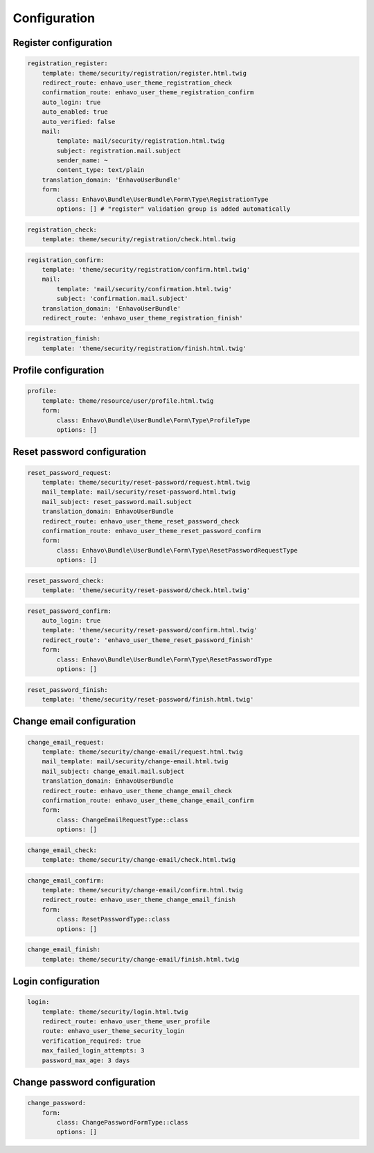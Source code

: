 Configuration
=============


Register configuration
----------------------

.. code-block:: yaml

    registration_register:
        template: theme/security/registration/register.html.twig
        redirect_route: enhavo_user_theme_registration_check
        confirmation_route: enhavo_user_theme_registration_confirm
        auto_login: true
        auto_enabled: true
        auto_verified: false
        mail:
            template: mail/security/registration.html.twig
            subject: registration.mail.subject
            sender_name: ~
            content_type: text/plain
        translation_domain: 'EnhavoUserBundle'
        form:
            class: Enhavo\Bundle\UserBundle\Form\Type\RegistrationType
            options: [] # "register" validation group is added automatically

.. code-block:: yaml

    registration_check:
        template: theme/security/registration/check.html.twig

.. code-block:: yaml

    registration_confirm:
        template: 'theme/security/registration/confirm.html.twig'
        mail:
            template: 'mail/security/confirmation.html.twig'
            subject: 'confirmation.mail.subject'
        translation_domain: 'EnhavoUserBundle'
        redirect_route: 'enhavo_user_theme_registration_finish'


.. code-block:: yaml

    registration_finish:
        template: 'theme/security/registration/finish.html.twig'

Profile configuration
----------------------

.. code-block:: yaml

    profile:
        template: theme/resource/user/profile.html.twig
        form:
            class: Enhavo\Bundle\UserBundle\Form\Type\ProfileType
            options: []

Reset password configuration
----------------------

.. code-block:: yaml

    reset_password_request:
        template: theme/security/reset-password/request.html.twig
        mail_template: mail/security/reset-password.html.twig
        mail_subject: reset_password.mail.subject
        translation_domain: EnhavoUserBundle
        redirect_route: enhavo_user_theme_reset_password_check
        confirmation_route: enhavo_user_theme_reset_password_confirm
        form:
            class: Enhavo\Bundle\UserBundle\Form\Type\ResetPasswordRequestType
            options: []

.. code-block:: yaml

    reset_password_check:
        template: 'theme/security/reset-password/check.html.twig'

.. code-block:: yaml

    reset_password_confirm:
        auto_login: true
        template: 'theme/security/reset-password/confirm.html.twig'
        redirect_route': 'enhavo_user_theme_reset_password_finish'
        form:
            class: Enhavo\Bundle\UserBundle\Form\Type\ResetPasswordType
            options: []

.. code-block:: yaml

    reset_password_finish:
        template: 'theme/security/reset-password/finish.html.twig'

Change email configuration
--------------------------

.. code-block:: yaml

    change_email_request:
        template: theme/security/change-email/request.html.twig
        mail_template: mail/security/change-email.html.twig
        mail_subject: change_email.mail.subject
        translation_domain: EnhavoUserBundle
        redirect_route: enhavo_user_theme_change_email_check
        confirmation_route: enhavo_user_theme_change_email_confirm
        form:
            class: ChangeEmailRequestType::class
            options: []


.. code-block:: yaml

    change_email_check:
        template: theme/security/change-email/check.html.twig

.. code-block:: yaml

    change_email_confirm:
        template: theme/security/change-email/confirm.html.twig
        redirect_route: enhavo_user_theme_change_email_finish
        form:
            class: ResetPasswordType::class
            options: []

.. code-block:: yaml

    change_email_finish:
        template: theme/security/change-email/finish.html.twig

Login configuration
-------------------

.. code-block:: yaml

    login:
        template: theme/security/login.html.twig
        redirect_route: enhavo_user_theme_user_profile
        route: enhavo_user_theme_security_login
        verification_required: true
        max_failed_login_attempts: 3
        password_max_age: 3 days

Change password configuration
-----------------------------

.. code-block:: yaml

    change_password:
        form:
            class: ChangePasswordFormType::class
            options: []
